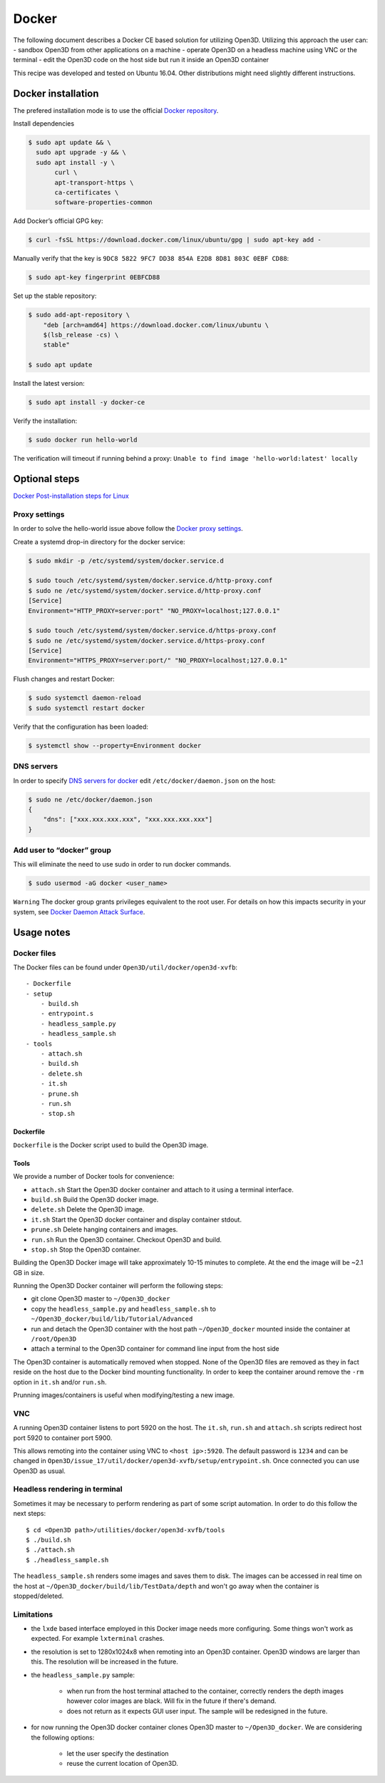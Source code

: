 .. _docker:

Docker
------

The following document describes a Docker CE based solution for utilizing Open3D.
Utilizing this approach the user can:
- sandbox Open3D from other applications on a machine
- operate Open3D on a headless machine using VNC or the terminal
- edit the Open3D code on the host side but run it inside an Open3D container

This recipe was developed and tested on Ubuntu 16.04. Other distributions might need slightly different instructions.

Docker installation
===================

The prefered installation mode is to use the official `Docker repository <https://docs.docker.com/install/linux/docker-ce/ubuntu/#install-using-the-repository>`_.

Install dependencies

.. code-block:: sh

    $ sudo apt update && \
      sudo apt upgrade -y && \
      sudo apt install -y \
           curl \
           apt-transport-https \
           ca-certificates \
           software-properties-common

Add Docker’s official GPG key:

.. code-block:: sh

    $ curl -fsSL https://download.docker.com/linux/ubuntu/gpg | sudo apt-key add -

Manually verify that the key is ``9DC8 5822 9FC7 DD38 854A E2D8 8D81 803C 0EBF CD88``:

.. code-block:: sh

    $ sudo apt-key fingerprint 0EBFCD88

Set up the stable repository:

.. code-block:: sh

    $ sudo add-apt-repository \
        "deb [arch=amd64] https://download.docker.com/linux/ubuntu \
        $(lsb_release -cs) \
        stable"

    $ sudo apt update

Install the latest version:

.. code-block:: sh

    $ sudo apt install -y docker-ce

Verify the installation:

.. code-block:: sh

    $ sudo docker run hello-world

The verification will timeout if running behind a proxy:
``Unable to find image 'hello-world:latest' locally``

Optional steps
==============

`Docker Post-installation steps for Linux <https://docs.docker.com/install/linux/linux-postinstall>`_

Proxy settings
``````````````

In order to solve the hello-world issue above follow the `Docker proxy settings <https://docs.docker.com/config/daemon/systemd/#httphttps-proxy>`_.

Create a systemd drop-in directory for the docker service:

.. code-block:: sh

    $ sudo mkdir -p /etc/systemd/system/docker.service.d

    $ sudo touch /etc/systemd/system/docker.service.d/http-proxy.conf
    $ sudo ne /etc/systemd/system/docker.service.d/http-proxy.conf
    [Service]
    Environment="HTTP_PROXY=server:port" "NO_PROXY=localhost;127.0.0.1"

    $ sudo touch /etc/systemd/system/docker.service.d/https-proxy.conf
    $ sudo ne /etc/systemd/system/docker.service.d/https-proxy.conf
    [Service]
    Environment="HTTPS_PROXY=server:port/" "NO_PROXY=localhost;127.0.0.1"

Flush changes and restart Docker:

.. code-block:: sh

    $ sudo systemctl daemon-reload
    $ sudo systemctl restart docker


Verify that the configuration has been loaded:

.. code-block:: sh

    $ systemctl show --property=Environment docker


DNS servers
```````````

In order to specify `DNS servers for docker <https://docs.docker.com/install/linux/linux-postinstall/#specify-dns-servers-for-docker>`_
edit ``/etc/docker/daemon.json`` on the host:

.. code-block:: sh

    $ sudo ne /etc/docker/daemon.json
    {
        "dns": ["xxx.xxx.xxx.xxx", "xxx.xxx.xxx.xxx"]
    }

Add user to “docker” group
``````````````````````````

This will eliminate the need to use sudo in order to run docker commands.

.. code-block:: sh

    $ sudo usermod -aG docker <user_name>

``Warning``
The docker group grants privileges equivalent to the root user.
For details on how this impacts security in your system, see
`Docker Daemon Attack Surface <https://docs.docker.com/engine/security/security/#docker-daemon-attack-surface>`_.

Usage notes
===========

Docker files
````````````````

The Docker files can be found under ``Open3D/util/docker/open3d-xvfb``::

    - Dockerfile
    - setup
        - build.sh
        - entrypoint.s
        - headless_sample.py
        - headless_sample.sh
    - tools
        - attach.sh
        - build.sh
        - delete.sh
        - it.sh
        - prune.sh
        - run.sh
        - stop.sh

Dockerfile
++++++++++

``Dockerfile`` is the Docker script used to build the Open3D image.

Tools
+++++

We provide a number of Docker tools for convenience:

- ``attach.sh``
  Start the Open3D docker container and attach to it using a terminal interface.
- ``build.sh``
  Build the Open3D docker image.
- ``delete.sh``
  Delete the Open3D image.
- ``it.sh``
  Start the Open3D docker container and display container stdout.
- ``prune.sh``
  Delete hanging containers and images.
- ``run.sh``
  Run the Open3D container. Checkout Open3D and build.
- ``stop.sh``
  Stop the Open3D container.

Building the Open3D Docker image will take approximately 10-15 minutes to complete.
At the end the image will be ~2.1 GB in size.

Running the Open3D Docker container will perform the following steps:

- git clone Open3D master to ``~/Open3D_docker``
- copy the ``headless_sample.py`` and ``headless_sample.sh`` to ``~/Open3D_docker/build/lib/Tutorial/Advanced``
- run and detach the Open3D container with the host path ``~/Open3D_docker`` mounted inside the container at ``/root/Open3D``
- attach a terminal to the Open3D container for command line input from the host side

The Open3D container is automatically removed when stopped.
None of the Open3D files are removed as they in fact reside on the host due to the Docker bind mounting functionality.
In order to keep the container around remove the ``-rm`` option in ``it.sh`` and/or ``run.sh``.

Prunning images/containers is useful when modifying/testing a new image.

VNC
```
A running Open3D container listens to port 5920 on the host.
The ``it.sh``, ``run.sh`` and ``attach.sh`` scripts redirect host port 5920 to container port 5900.

This allows remoting into the container using VNC to ``<host ip>:5920``.
The default password is ``1234`` and can be changed in ``Open3D/issue_17/util/docker/open3d-xvfb/setup/entrypoint.sh``.
Once connected you can use Open3D as usual.

Headless rendering in terminal
``````````````````````````````

Sometimes it may be necessary to perform rendering as part of some script automation.
In order to do this follow the next steps::

$ cd <Open3D path>/utilities/docker/open3d-xvfb/tools
$ ./build.sh
$ ./attach.sh
$ ./headless_sample.sh

The ``headless_sample.sh`` renders some images and saves them to disk.
The images can be accessed in real time on the host at ``~/Open3D_docker/build/lib/TestData/depth`` and won't go away when the container is stopped/deleted.

Limitations
```````````

- the ``lxde`` based interface employed in this Docker image needs more configuring.
  Some things won't work as expected. For example ``lxterminal`` crashes.
- the resolution is set to 1280x1024x8 when remoting into an Open3D container.
  Open3D windows are larger than this. The resolution will be increased in the future.
- the ``headless_sample.py`` sample:

    - when run from the host terminal attached to the container, correctly renders the depth images however color images are black. Will fix in the future if there's demand. 
    - does not return as it expects GUI user input. The sample will be redesigned in the future.
- for now running the Open3D docker container clones Open3D master to ``~/Open3D_docker``.
  We are considering the following options:

    - let the user specify the destination
    - reuse the current location of Open3D.

